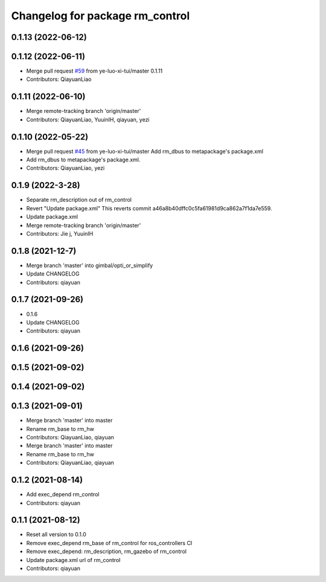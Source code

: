 ^^^^^^^^^^^^^^^^^^^^^^^^^^^^^^^^^^^^^^^
Changelog for package rm_control
^^^^^^^^^^^^^^^^^^^^^^^^^^^^^^^^^^^^^^^

0.1.13 (2022-06-12)
-------------------

0.1.12 (2022-06-11)
-------------------
* Merge pull request `#59 <https://github.com/ye-luo-xi-tui/rm_control/issues/59>`_ from ye-luo-xi-tui/master
  0.1.11
* Contributors: QiayuanLiao

0.1.11 (2022-06-10)
-------------------
* Merge remote-tracking branch 'origin/master'
* Contributors: QiayuanLiao, YuuinIH, qiayuan, yezi

0.1.10 (2022-05-22)
-------------------
* Merge pull request `#45 <https://github.com/rm-controls/rm_control/issues/45>`_ from ye-luo-xi-tui/master
  Add rm_dbus to metapackage's package.xml
* Add rm_dbus to metapackage's package.xml.
* Contributors: QiayuanLiao, yezi

0.1.9 (2022-3-28)
------------------
* Separate rm_description out of rm_control
* Revert "Update package.xml"
  This reverts commit a46a8b40dffc0c5fa61981d9ca862a7f1da7e559.
* Update package.xml
* Merge remote-tracking branch 'origin/master'
* Contributors: Jie j, YuuinIH

0.1.8 (2021-12-7)
------------------
* Merge branch 'master' into gimbal/opti_or_simplify
* Update CHANGELOG
* Contributors: qiayuan

0.1.7 (2021-09-26)
------------------
* 0.1.6
* Update CHANGELOG
* Contributors: qiayuan

0.1.6 (2021-09-26)
------------------

0.1.5 (2021-09-02)
------------------

0.1.4 (2021-09-02)
------------------

0.1.3 (2021-09-01)
------------------
* Merge branch 'master' into master
* Rename rm_base to rm_hw
* Contributors: QiayuanLiao, qiayuan

* Merge branch 'master' into master
* Rename rm_base to rm_hw
* Contributors: QiayuanLiao, qiayuan

0.1.2 (2021-08-14)
------------------
* Add exec_depend rm_control
* Contributors: qiayuan

0.1.1 (2021-08-12)
------------------
* Reset all version to 0.1.0
* Remove exec_depend rm_base of rm_control for ros_controllers CI
* Remove exec_depend: rm_description, rm_gazebo of rm_control
* Update package.xml url of rm_control
* Contributors: qiayuan
